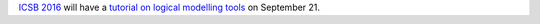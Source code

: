 .. title: Hands-on tutorial on software tools for logical modeling at ICSB 2016
.. date: 2016/08/17 08:34:00
.. tags: 
.. description: 

`ICSB 2016 <www.icsb2016barcelona.org>`_ will have a `tutorial on logical modelling tools
<http://www.icsb2016barcelona.org/scientific-information/satellite-workshops-and-tutorials/hands-on_tutorial_on_software_tools_for_logical_modeling/>`_
on September 21.

